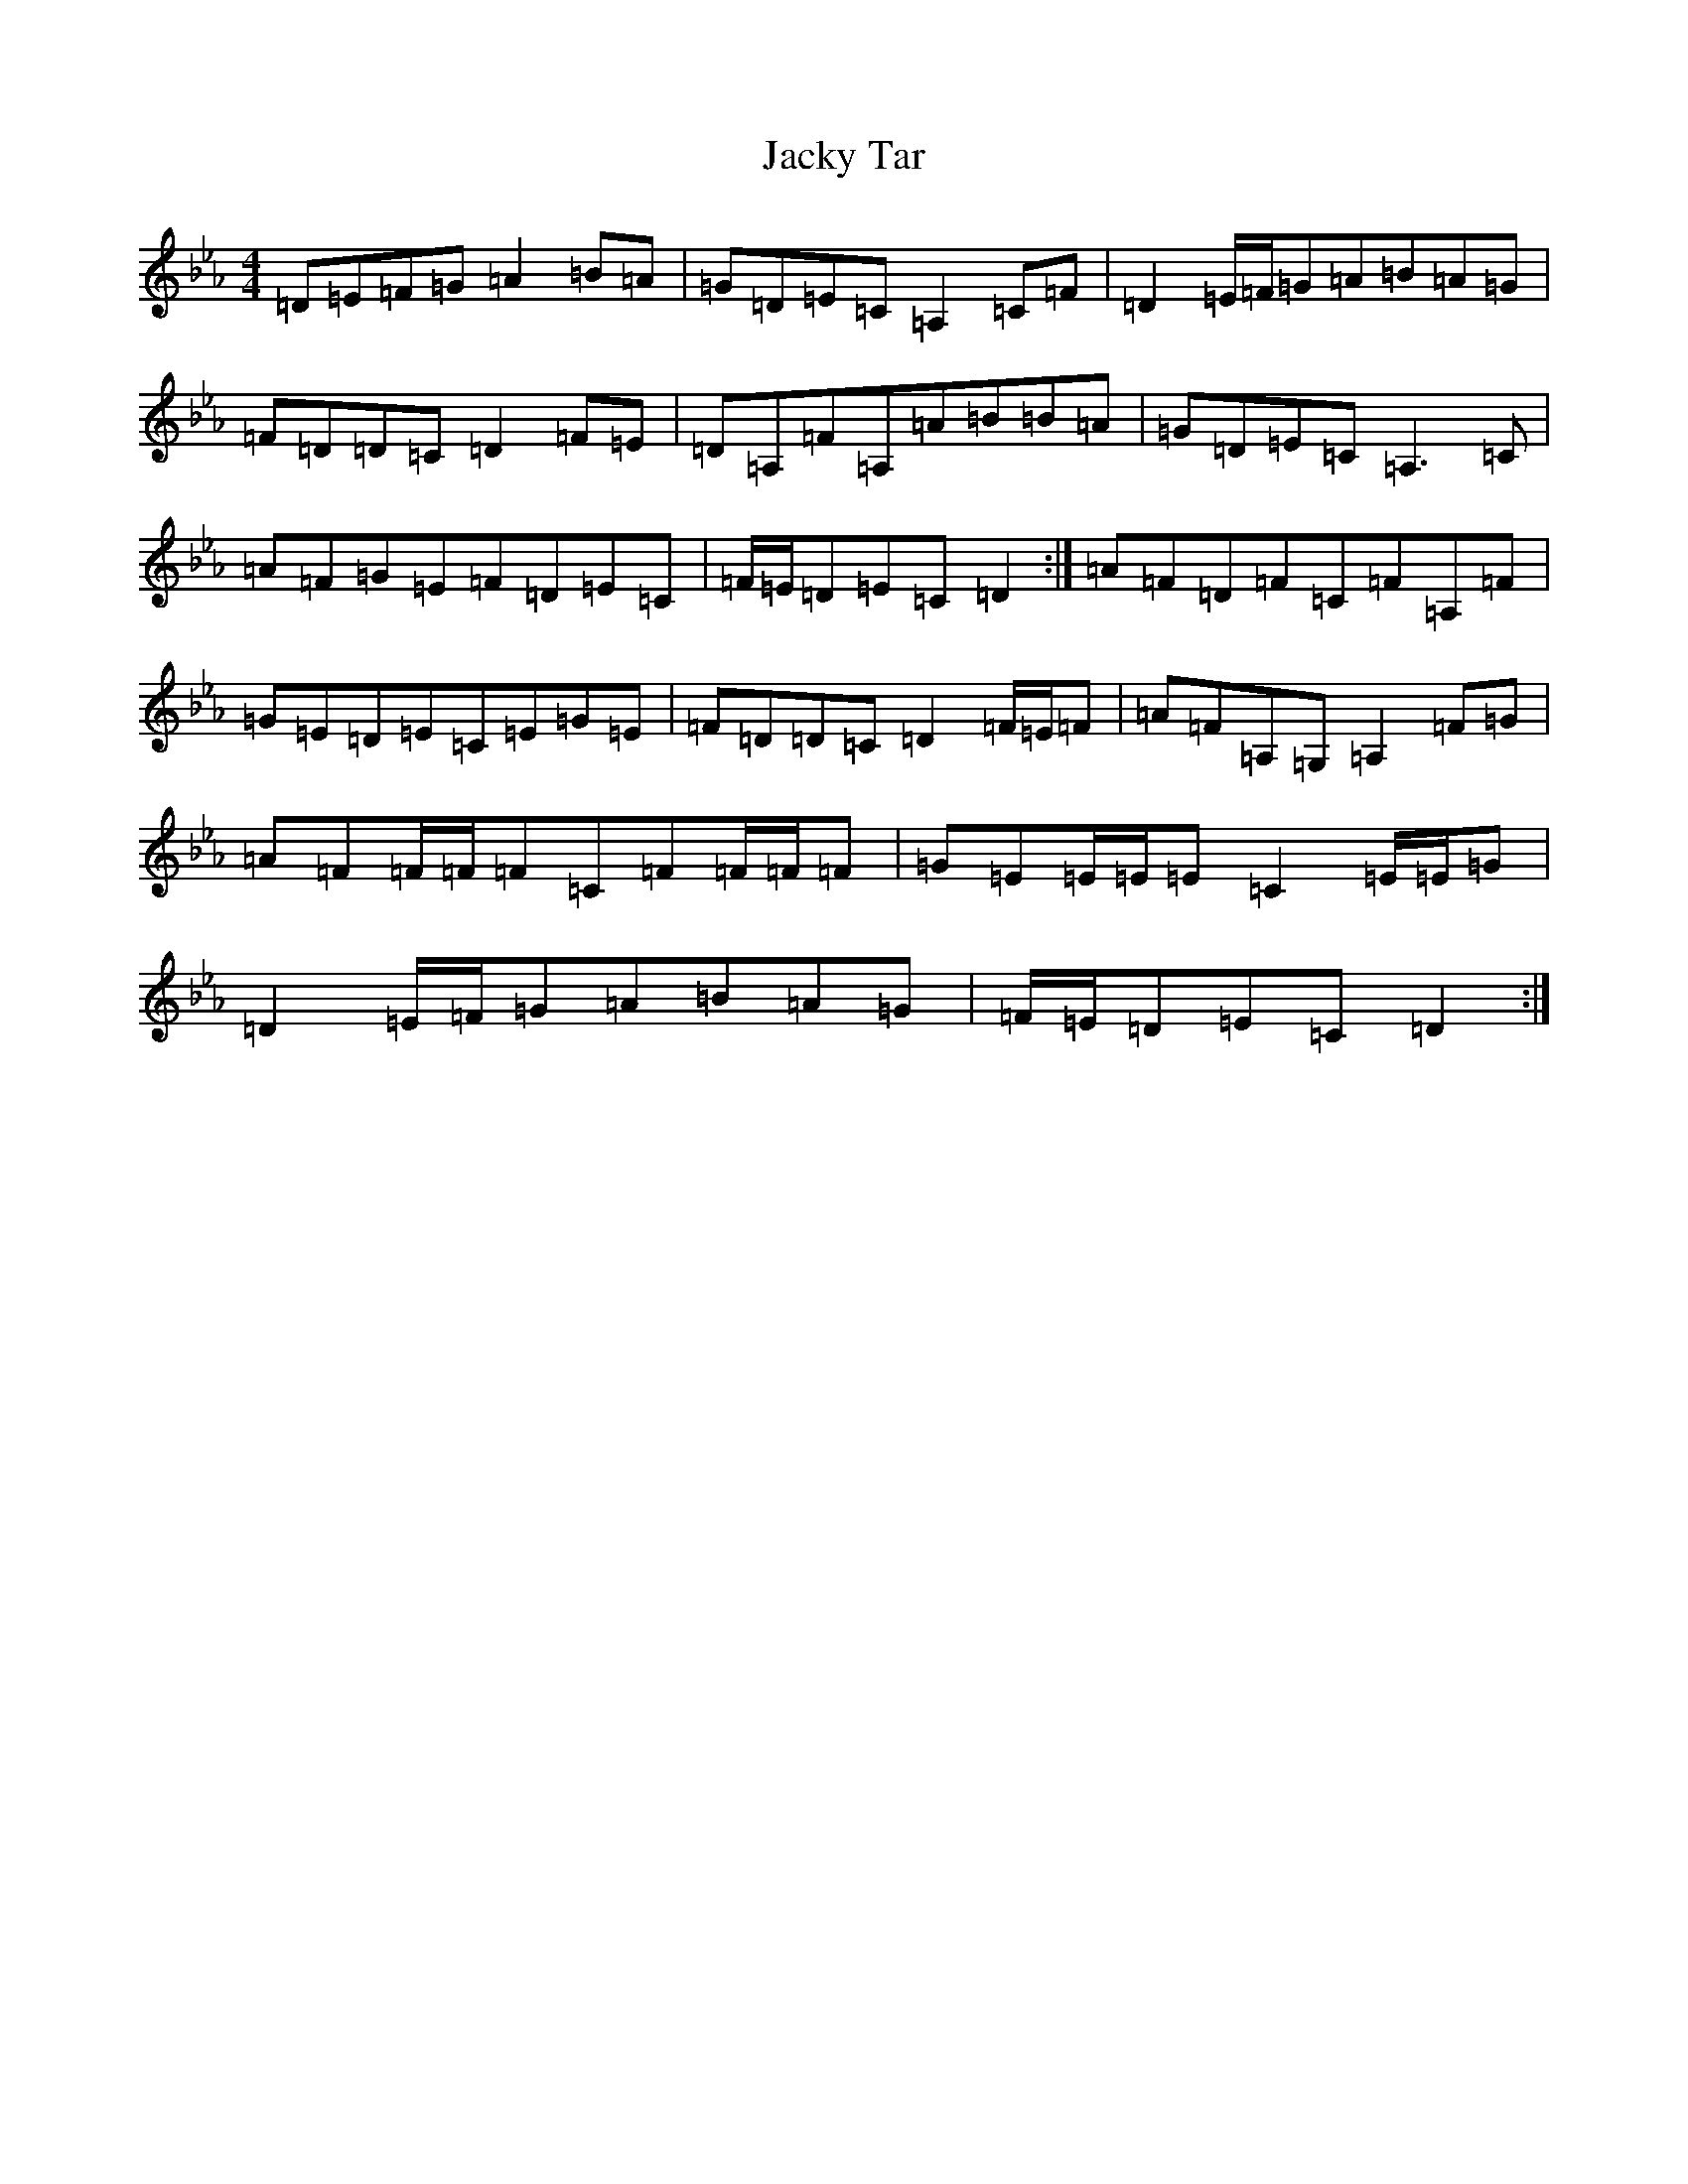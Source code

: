 X: 21526
T: Jacky Tar
S: https://thesession.org/tunes/2020#setting41811
Z: E minor
R: hornpipe
M:4/4
L:1/8
K: C minor
=D=E=F=G=A2=B=A|=G=D=E=C=A,2=C=F|=D2=E/2=F/2=G=A=B=A=G|=F=D=D=C=D2=F=E|=D=A,=F=A,=A=B=B=A|=G=D=E=C=A,3=C|=A=F=G=E=F=D=E=C|=F/2=E/2=D=E=C=D2:|=A=F=D=F=C=F=A,=F|=G=E=D=E=C=E=G=E|=F=D=D=C=D2=F/2=E/2=F|=A=F=A,=G,=A,2=F=G|=A=F=F/2=F/2=F=C=F=F/2=F/2=F|=G=E=E/2=E/2=E=C2=E/2=E/2=G|=D2=E/2=F/2=G=A=B=A=G|=F/2=E/2=D=E=C=D2:|